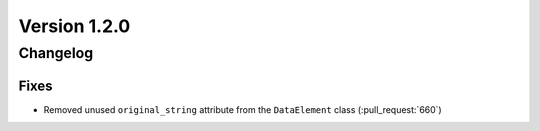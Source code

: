 Version 1.2.0
=================================

Changelog
---------

Fixes
.....

* Removed unused ``original_string`` attribute from the ``DataElement`` class
  (:pull_request:`660`)
